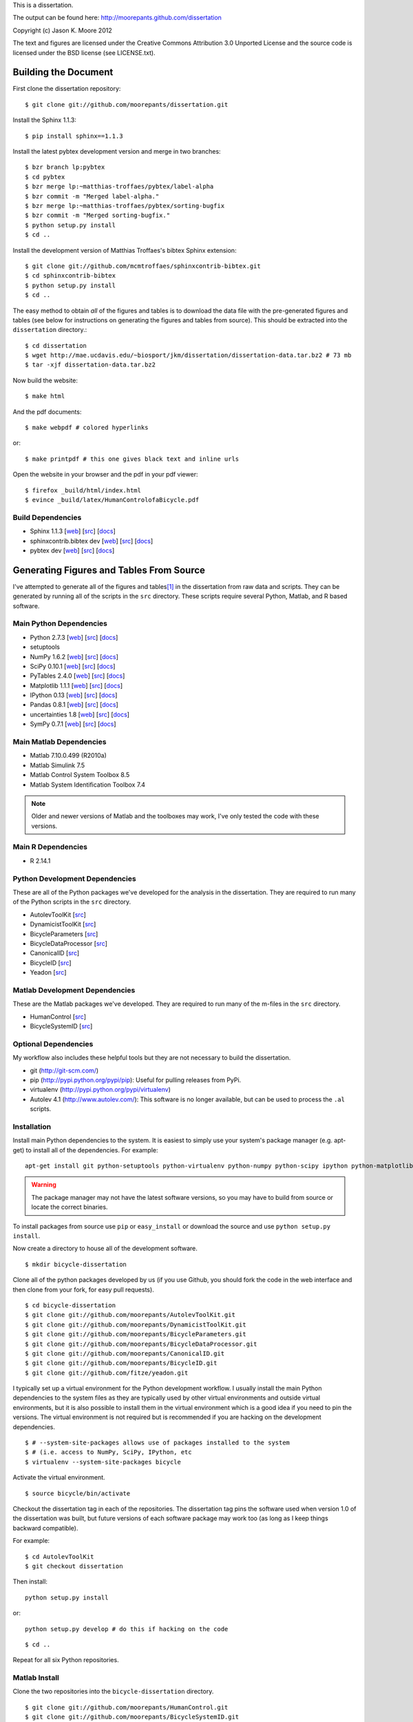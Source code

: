 This is a dissertation.

The output can be found here: http://moorepants.github.com/dissertation

Copyright (c) Jason K. Moore 2012

The text and figures are licensed under the Creative Commons Attribution 3.0
Unported License and the source code is licensed under the BSD license (see
LICENSE.txt).

Building the Document
=====================

First clone the dissertation repository::

   $ git clone git://github.com/moorepants/dissertation.git

Install the Sphinx 1.1.3::

   $ pip install sphinx==1.1.3

Install the latest pybtex development version and merge in two branches::

   $ bzr branch lp:pybtex
   $ cd pybtex
   $ bzr merge lp:~matthias-troffaes/pybtex/label-alpha
   $ bzr commit -m "Merged label-alpha."
   $ bzr merge lp:~matthias-troffaes/pybtex/sorting-bugfix
   $ bzr commit -m "Merged sorting-bugfix."
   $ python setup.py install
   $ cd ..

Install the development version of Matthias Troffaes's bibtex Sphinx
extension::

   $ git clone git://github.com/mcmtroffaes/sphinxcontrib-bibtex.git
   $ cd sphinxcontrib-bibtex
   $ python setup.py install
   $ cd ..

The easy method to obtain *all* of the figures and tables is to download the
data file with the pre-generated figures and tables (see below for instructions
on generating the figures and tables from source). This should be extracted
into the ``dissertation`` directory.::

   $ cd dissertation
   $ wget http://mae.ucdavis.edu/~biosport/jkm/dissertation/dissertation-data.tar.bz2 # 73 mb
   $ tar -xjf dissertation-data.tar.bz2

Now build the website::

   $ make html

And the pdf documents::

   $ make webpdf # colored hyperlinks

or::

   $ make printpdf # this one gives black text and inline urls

Open the website in your browser and the pdf in your pdf viewer::

   $ firefox _build/html/index.html
   $ evince _build/latex/HumanControlofaBicycle.pdf

Build Dependencies
------------------

- Sphinx 1.1.3
  [`web <http://sphinx.pocoo.org>`_]
  [`src <https://bitbucket.org/birkenfeld/sphinx>`_]
  [`docs <http://sphinx.pocoo.org/contents.html>`_]
- sphinxcontrib.bibtex dev
  [`web <https://github.com/mcmtroffaes/sphinxcontrib-bibtex>`_]
  [`src <https://github.com/mcmtroffaes/sphinxcontrib-bibtex>`_]
  [`docs <http://sphinxcontrib-bibtex.readthedocs.org/en/latest/index.html>`_]
- pybtex dev
  [`web <http://pybtex.sourceforge.net>`_]
  [`src <https://code.launchpad.net/pybtex>`_]
  [`docs <http://pybtex.sourceforge.net/manual.html>`_]

Generating Figures and Tables From Source
=========================================

I've attempted to generate all of the figures and tables\ [#all]_ in the
dissertation from raw data and scripts. They can be generated by running all of
the scripts in the ``src`` directory. These scripts require several Python,
Matlab, and R based software.

Main Python Dependencies
------------------------

- Python 2.7.3
  [`web <http://www.python.org>`_]
  [`src <http://hg.python.org/cpython>`_]
  [`docs <http://www.python.org/doc>`_]
- setuptools
- NumPy 1.6.2
  [`web <http://www.numpy.org>`_]
  [`src <https://github.com/numpy/numpy>`_]
  [`docs <http://docs.scipy.org/doc/>`_]
- SciPy 0.10.1
  [`web <http://www.scipy.org>`_]
  [`src <https://github.com/scipy/scipy>`_]
  [`docs <http://docs.scipy.org/doc/>`_]
- PyTables 2.4.0
  [`web <http://www.pytables.org>`_]
  [`src <https://github.com/PyTables/PyTables>`_]
  [`docs <http://pytables.github.com/>`_]
- Matplotlib 1.1.1
  [`web <http://matplotlib.sourceforge.net>`_]
  [`src <https://github.com/matplotlib/matplotlib>`_]
  [`docs <http://matplotlib.sourceforge.net>`_]
- IPython 0.13
  [`web <http://ipython.org>`_]
  [`src <https://github.com/ipython/ipython>`_]
  [`docs <http://ipython.org/documentation.html>`_]
- Pandas 0.8.1
  [`web <http://pandas.pydata.org>`_]
  [`src <https://github.com/pydata/pandas>`_]
  [`docs <http://pandas.pydata.org/pandas-docs/stable>`_]
- uncertainties 1.8
  [`web <http://packages.python.org/uncertainties/>`_]
  [`src <https://github.com/lebigot/uncertainties>`_]
  [`docs <http://packages.python.org/uncertainties/>`_]
- SymPy 0.7.1
  [`web <http://www.sympy.org>`_]
  [`src <https://github.com/sympy/sympy>`_]
  [`docs <http://docs.sympy.org>`_]

Main Matlab Dependencies
------------------------

- Matlab 7.10.0.499 (R2010a)
- Matlab Simulink 7.5
- Matlab Control System Toolbox 8.5
- Matlab System Identification Toolbox 7.4

.. note:: Older and newer versions of Matlab and the toolboxes may work, I've
   only tested the code with these versions.

Main R Dependencies
-------------------

- R 2.14.1

Python Development Dependencies
-------------------------------

These are all of the Python packages we've developed for the analysis in the
dissertation. They are required to run many of the Python scripts in the
``src`` directory.

- AutolevToolKit
  [`src <https://github.com/moorepants/AutolevToolKit>`_]
- DynamicistToolKit
  [`src <https://github.com/moorepants/DynamicistToolKit>`_]
- BicycleParameters
  [`src <https://github.com/moorepants/BicycleParameters>`_]
- BicycleDataProcessor
  [`src <https://github.com/moorepants/BicycleDataProcessor>`_]
- CanonicalID
  [`src <https://github.com/moorepants/CanonicalID>`_]
- BicycleID
  [`src <https://github.com/moorepants/BicycleID>`_]
- Yeadon
  [`src <https://github.com/fitze/yeadon>`_]

Matlab Development Dependencies
-------------------------------

These are the Matlab packages we've developed. They are required to run many of
the m-files in the ``src`` directory.

- HumanControl
  [`src <https://github.com/moorepants/HumanControl>`_]
- BicycleSystemID
  [`src <https://github.com/moorepants/BicycleSystemID>`_]

Optional Dependencies
---------------------

My workflow also includes these helpful tools but they are not necessary to
build the dissertation.

- git (http://git-scm.com/)
- pip (http://pypi.python.org/pypi/pip): Useful for pulling releases from PyPi.
- virtualenv (http://pypi.python.org/pypi/virtualenv)
- Autolev 4.1 (http://www.autolev.com/): This software is no longer available,
  but can be used to process the ``.al`` scripts.

Installation
------------

Install main Python dependencies to the system. It is easiest to simply use
your system's package manager (e.g. apt-get) to install all of the
dependencies. For example::

   apt-get install git python-setuptools python-virtualenv python-numpy python-scipy ipython python-matplotlib python-pandas python-sphinx python-tables python-uncertainties

.. warning:: The package manager may not have the latest software versions, so
   you may have to build from source or locate the correct binaries.

To install packages from source use ``pip`` or ``easy_install`` or  download
the source and use ``python setup.py install``.

Now create a directory to house all of the development software.

::

   $ mkdir bicycle-dissertation

Clone all of the python packages developed by us (if you use Github, you should
fork the code in the web interface and then clone from your fork, for easy pull
requests).

::

   $ cd bicycle-dissertation
   $ git clone git://github.com/moorepants/AutolevToolKit.git
   $ git clone git://github.com/moorepants/DynamicistToolKit.git
   $ git clone git://github.com/moorepants/BicycleParameters.git
   $ git clone git://github.com/moorepants/BicycleDataProcessor.git
   $ git clone git://github.com/moorepants/CanonicalID.git
   $ git clone git://github.com/moorepants/BicycleID.git
   $ git clone git://github.com/fitze/yeadon.git

I typically set up a virtual environment for the Python development workflow.
I usually install the main Python dependencies to the system files as they are
typically used by other virtual environments and outside virtual environments,
but it is also possible to install them in the virtual environment which is a
good idea if you need to pin the versions. The virtual environment is not
required but is recommended if you are hacking on the development dependencies.

::

   $ # --system-site-packages allows use of packages installed to the system
   $ # (i.e. access to NumPy, SciPy, IPython, etc
   $ virtualenv --system-site-packages bicycle

Activate the virtual environment.

::

   $ source bicycle/bin/activate

Checkout the dissertation tag in each of the repositories. The dissertation tag
pins the software used when version 1.0 of the dissertation was built, but
future versions of each software package may work too (as long as I keep things
backward compatible).

For example::

   $ cd AutolevToolKit
   $ git checkout dissertation

Then install::

   python setup.py install

or::

   python setup.py develop # do this if hacking on the code

::

   $ cd ..

Repeat for all six Python repositories.

Matlab Install
--------------

Clone the two repositories into the ``bicycle-dissertation`` directory.

::

   $ git clone git://github.com/moorepants/HumanControl.git
   $ git clone git://github.com/moorepants/BicycleSystemID.git

Data
----

The scripts access several sets of data:

- Physical Parameters: The ``data`` directory in the ``BicycleParameters``
  repository has the necessary data to load in the bicycles and riders.
- The Davis bicycle run database can be downloaded here
  http://mae.ucdavis.edu/~biosport/InstrumentedBicycleData/InstrumentedBicycleData.h5.bz2
  [310mb].  To build from raw data files see the ``BicycleDataProcessor``
  README.

.. warning:: The scripts in the ``src`` directory do not create all of the
   figures in the dissertation. Some figures were generated during older
   studies before I had strict coding practices and reproducibility on my mind.
   But all of these figures can be produced from other source code. They just
   aren't that user friendly. Contact me if you want to build those figures.

Paths
-----

This is an absolute mess so far. A lot of the scripts have explicit paths to
the data files which are referenced to my file system. They will have to be
manually changed to reflect the locations on the system you install to.

Generate Figures and Tables
---------------------------

At this point the figures and tables can be generated by running all of the
scripts in the ``src`` directory. The figures and tables are all stored in the
``figures`` and ``tables`` directory and most are auto-generated with the
source code in the ``src`` directory and data stored in the ``data`` directory.

.. rubric:: Footnotes

.. [#all] Most of the figures are generated by the source but some are not. The
   others are either svg figures or created from other source code that hasn't
   been consolidated into the dissertation files.
